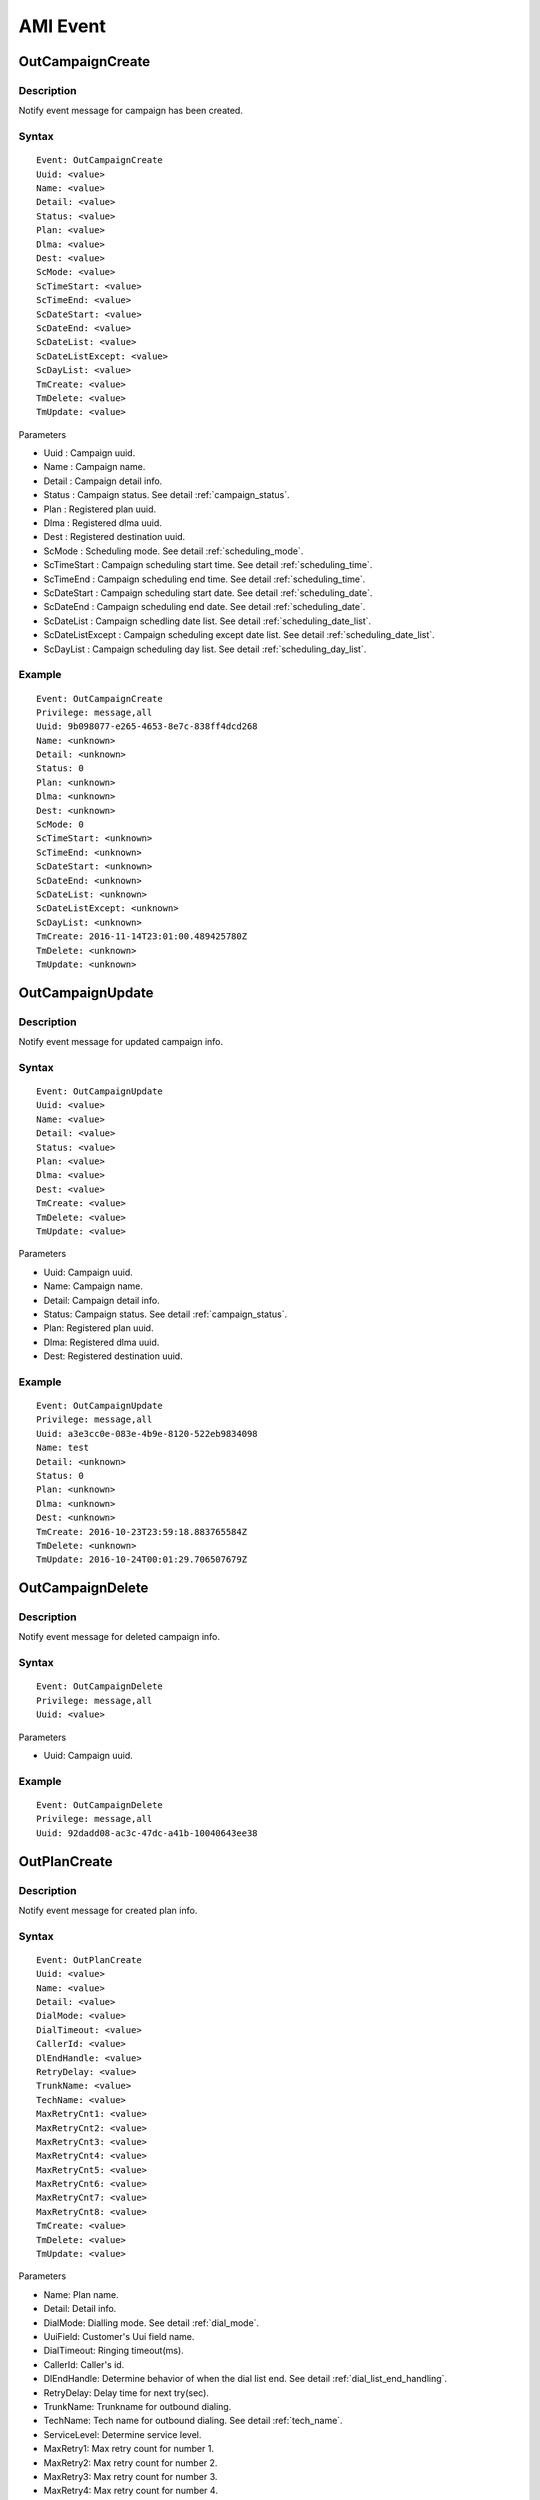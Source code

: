 .. ami_event

*********
AMI Event
*********

OutCampaignCreate
=================

Description
-----------
Notify event message for campaign has been created.

Syntax
------

::

   Event: OutCampaignCreate
   Uuid: <value>
   Name: <value>
   Detail: <value>
   Status: <value>
   Plan: <value>
   Dlma: <value>
   Dest: <value>
   ScMode: <value>
   ScTimeStart: <value>
   ScTimeEnd: <value>
   ScDateStart: <value>
   ScDateEnd: <value>
   ScDateList: <value>
   ScDateListExcept: <value>
   ScDayList: <value>
   TmCreate: <value>
   TmDelete: <value>
   TmUpdate: <value>

Parameters

* Uuid : Campaign uuid.
* Name : Campaign name.
* Detail : Campaign detail info.
* Status : Campaign status. See detail :ref:`campaign_status`.
* Plan : Registered plan uuid.
* Dlma : Registered dlma uuid.
* Dest : Registered destination uuid.
* ScMode : Scheduling mode. See detail :ref:`scheduling_mode`.
* ScTimeStart : Campaign scheduling start time. See detail :ref:`scheduling_time`.
* ScTimeEnd : Campaign scheduling end time. See detail :ref:`scheduling_time`.
* ScDateStart : Campaign scheduling start date. See detail :ref:`scheduling_date`.
* ScDateEnd : Campaign scheduling end date. See detail :ref:`scheduling_date`.
* ScDateList : Campaign schedling date list. See detail :ref:`scheduling_date_list`.
* ScDateListExcept : Campaign scheduling except date list. See detail :ref:`scheduling_date_list`.
* ScDayList : Campaign scheduling day list. See detail :ref:`scheduling_day_list`.

Example
-------

::

   Event: OutCampaignCreate
   Privilege: message,all
   Uuid: 9b098077-e265-4653-8e7c-838ff4dcd268
   Name: <unknown>
   Detail: <unknown>
   Status: 0
   Plan: <unknown>
   Dlma: <unknown>
   Dest: <unknown>
   ScMode: 0
   ScTimeStart: <unknown>
   ScTimeEnd: <unknown>
   ScDateStart: <unknown>
   ScDateEnd: <unknown>
   ScDateList: <unknown>
   ScDateListExcept: <unknown>
   ScDayList: <unknown>
   TmCreate: 2016-11-14T23:01:00.489425780Z
   TmDelete: <unknown>
   TmUpdate: <unknown>


OutCampaignUpdate
=================

Description
-----------
Notify event message for updated campaign info.

Syntax
------

::

   Event: OutCampaignUpdate
   Uuid: <value>
   Name: <value>
   Detail: <value>
   Status: <value>
   Plan: <value>
   Dlma: <value>
   Dest: <value>
   TmCreate: <value>
   TmDelete: <value>
   TmUpdate: <value>

Parameters

* Uuid: Campaign uuid.
* Name: Campaign name.
* Detail: Campaign detail info.
* Status: Campaign status. See detail :ref:`campaign_status`.
* Plan: Registered plan uuid.
* Dlma: Registered dlma uuid.
* Dest: Registered destination uuid.

Example
-------

::

   Event: OutCampaignUpdate
   Privilege: message,all
   Uuid: a3e3cc0e-083e-4b9e-8120-522eb9834098
   Name: test
   Detail: <unknown>
   Status: 0
   Plan: <unknown>
   Dlma: <unknown>
   Dest: <unknown>
   TmCreate: 2016-10-23T23:59:18.883765584Z
   TmDelete: <unknown>
   TmUpdate: 2016-10-24T00:01:29.706507679Z


OutCampaignDelete
=================

Description
-----------
Notify event message for deleted campaign info.

Syntax
------

::

   Event: OutCampaignDelete
   Privilege: message,all
   Uuid: <value>

Parameters

* Uuid: Campaign uuid.

Example
-------

::

   Event: OutCampaignDelete
   Privilege: message,all
   Uuid: 92dadd08-ac3c-47dc-a41b-10040643ee38


OutPlanCreate
=============

Description
-----------
Notify event message for created plan info.

Syntax
------

::

   Event: OutPlanCreate
   Uuid: <value>
   Name: <value>
   Detail: <value>
   DialMode: <value>
   DialTimeout: <value>
   CallerId: <value>
   DlEndHandle: <value>
   RetryDelay: <value>
   TrunkName: <value>
   TechName: <value>
   MaxRetryCnt1: <value>
   MaxRetryCnt2: <value>
   MaxRetryCnt3: <value>
   MaxRetryCnt4: <value>
   MaxRetryCnt5: <value>
   MaxRetryCnt6: <value>
   MaxRetryCnt7: <value>
   MaxRetryCnt8: <value>
   TmCreate: <value>
   TmDelete: <value>
   TmUpdate: <value>

Parameters

* Name: Plan name.
* Detail: Detail info.
* DialMode: Dialling mode. See detail :ref:`dial_mode`.
* UuiField: Customer's Uui field name.
* DialTimeout: Ringing timeout(ms).
* CallerId: Caller's id.
* DlEndHandle: Determine behavior of when the dial list end. See detail :ref:`dial_list_end_handling`.
* RetryDelay: Delay time for next try(sec).
* TrunkName: Trunkname for outbound dialing.
* TechName: Tech name for outbound dialing. See detail :ref:`tech_name`.
* ServiceLevel: Determine service level.
* MaxRetry1: Max retry count for number 1.
* MaxRetry2: Max retry count for number 2.
* MaxRetry3: Max retry count for number 3.
* MaxRetry4: Max retry count for number 4.
* MaxRetry5: Max retry count for number 5.
* MaxRetry6: Max retry count for number 6.
* MaxRetry7: Max retry count for number 7. 
* MaxRetry8: Max retry count for number 8.

Example
-------

::

   Event: OutPlanCreate
   Privilege: message,all
   Uuid: 4ea35c4b-c2db-4a22-baef-443b5fadd677
   Name: sales_plan
   Detail: simple sales plan
   DialMode: 1
   DialTimeout: 30000
   CallerId: <unknown>
   DlEndHandle: 1
   RetryDelay: 60
   TrunkName: <unknown>
   TechName: sip/
   MaxRetryCnt1: 5
   MaxRetryCnt2: 5
   MaxRetryCnt3: 5
   MaxRetryCnt4: 5
   MaxRetryCnt5: 5
   MaxRetryCnt6: 5
   MaxRetryCnt7: 5
   MaxRetryCnt8: 5
   TmCreate: 2016-10-22T12:45:58.868877001Z
   TmDelete: <unknown>
   TmUpdate: <unknown>

OutPlanUpdate
=============

Description
-----------
Notify event message for plan updated.

Syntax
------

::

   Event: OutPlanUpdate
   Uuid: <value>
   Name: <value>
   Detail: <value>
   DialMode: <value>
   DialTimeout: <value>
   CallerId: <value>
   DlEndHandle: <value>
   RetryDelay: <value>
   TrunkName: <value>
   TechName: <value>
   MaxRetryCnt1: <value>
   MaxRetryCnt2: <value>
   MaxRetryCnt3: <value>
   MaxRetryCnt4: <value>
   MaxRetryCnt5: <value>
   MaxRetryCnt6: <value>
   MaxRetryCnt7: <value>
   MaxRetryCnt8: <value>
   TmCreate: <value>
   TmDelete: <value>
   TmUpdate: <value>

Parameters

* Name: Plan name.
* Detail: Detail info.
* DialMode: Dialling mode. See detail :ref:`dial_mode`.
* UuiField: Customer's Uui field name.
* DialTimeout: Ringing timeout(ms).
* CallerId: Caller's id.
* DlEndHandle: Determine behavior of when the dial list end. See detail :ref:`dial_list_end_handling`.
* RetryDelay: Delay time for next try(sec).
* TrunkName: Trunkname for outbound dialing.
* TechName: Tech name for outbound dialing. See detail :ref:`tech_name`.
* ServiceLevel: Determine service level.
* MaxRetry1: Max retry count for number 1.
* MaxRetry2: Max retry count for number 2.
* MaxRetry3: Max retry count for number 3.
* MaxRetry4: Max retry count for number 4.
* MaxRetry5: Max retry count for number 5.
* MaxRetry6: Max retry count for number 6.
* MaxRetry7: Max retry count for number 7. 
* MaxRetry8: Max retry count for number 8.

Example
-------

::

   Event: OutPlanUpdate
   Privilege: message,all
   Uuid: 4ea35c4b-c2db-4a22-baef-443b5fadd677
   Name: sales_plan
   Detail: Plan update test
   DialMode: 1
   DialTimeout: 30000
   CallerId: <unknown>
   DlEndHandle: 1
   RetryDelay: 60
   TrunkName: <unknown>
   TechName: sip/
   MaxRetryCnt1: 5
   MaxRetryCnt2: 5
   MaxRetryCnt3: 5
   MaxRetryCnt4: 5
   MaxRetryCnt5: 5
   MaxRetryCnt6: 5
   MaxRetryCnt7: 5
   MaxRetryCnt8: 5
   TmCreate: 2016-10-22T12:45:58.868877001Z
   TmDelete: <unknown>
   TmUpdate: 2016-10-23T23:12:20.503366656Z


OutPlanDelete
=============

Description
-----------
Notify event message for deleted plan info.

Syntax
------

::

   Event: OutPlanDelete
   Uuid: <value>

Parameters

* Uuid: Plan uuid.

Example
-------

::

   Event: OutPlanDelete
   Privilege: message,all
   Uuid: 945e7631-047f-49a8-a389-fb52ebc8ca45

OutPlanEntry
============

Description
-----------
Plan entry.

Syntax
------

::

   Event: OutPlanEntry
   Uuid: <value>
   Name: <value>
   Detail: <value>
   DialMode: <value>
   DialTimeout: <value>
   CallerId: <value>
   DlEndHandle: <value>
   RetryDelay: <value>
   TrunkName: <value>
   TechName: <value>
   Variable: <value>
   MaxRetryCnt1: <value>
   MaxRetryCnt2: <value>
   MaxRetryCnt3: <value>
   MaxRetryCnt4: <value>
   MaxRetryCnt5: <value>
   MaxRetryCnt6: <value>
   MaxRetryCnt7: <value>
   MaxRetryCnt8: <value>
   TmCreate: <value>
   TmDelete: <value>
   TmUpdate: <value>

Parameters

* Name: Plan name.
* Detail: Detail info.
* DialMode: Dialling mode. See detail :ref:`dial_mode`.
* UuiField: Customer's Uui field name.
* DialTimeout: Ringing timeout(ms).
* CallerId: Caller's id.
* DlEndHandle: Determine behavior of when the dial list end. See detail :ref:`dial_list_end_handling`.
* RetryDelay: Delay time for next try(sec).
* TrunkName: Trunkname for outbound dialing.
* TechName: Tech name for outbound dialing. See detail :ref:`tech_name`.
* ServiceLevel: Determine service level.
* MaxRetry1: Max retry count for number 1.
* MaxRetry2: Max retry count for number 2.
* MaxRetry3: Max retry count for number 3.
* MaxRetry4: Max retry count for number 4.
* MaxRetry5: Max retry count for number 5.
* MaxRetry6: Max retry count for number 6.
* MaxRetry7: Max retry count for number 7. 
* MaxRetry8: Max retry count for number 8.

Example
-------

::

   Event: OutPlanEntry
   Uuid: edbb8fb0-4543-4590-9d12-7ab2c66de3ea
   Name: <unknown>
   Detail: <unknown>
   DialMode: 1
   DialTimeout: 30000
   CallerId: <unknown>
   DlEndHandle: 1
   RetryDelay: 60
   TrunkName: <unknown>
   TechName: <unknown>
   Variable: <unknown>
   MaxRetryCnt1: 5
   MaxRetryCnt2: 5
   MaxRetryCnt3: 5
   MaxRetryCnt4: 5
   MaxRetryCnt5: 5
   MaxRetryCnt6: 5
   MaxRetryCnt7: 5
   MaxRetryCnt8: 5
   TmCreate: 2016-12-25T14:55:20.84455813Z
   TmDelete: <unknown>
   TmUpdate: <unknown>

OutDlmaCreate
=============

Description
-----------
Notify event message for dlma created.

Syntax
------

::

   Event: OutDlmaCreate
   Uuid: <value>
   Name: <value>
   Detail: <value>
   DlTable: <value>
   TmCreate: <value>
   TmDelete: <value>
   TmUpdate: <value>

Parameters

* Uuid: Dlma uuid.
* Name: Dlma name.
* Detail: Dlma detail info.
* DlTable: Dlma reference table.

Example
-------

::

   Event: OutDlmaCreate
   Privilege: message,all
   Uuid: 9e2f750f-82e4-42c3-a06f-41b55056fdb0
   Name: <unknown>
   Detail: <unknown>
   DlTable: 9e2f750f_82e4_42c3_a06f_41b55056fdb0
   TmCreate: 2016-10-24T00:07:59.767803436Z
   TmDelete: <unknown>
   TmUpdate: <unknown>


OutDlmaUpdate
=============
Description
-----------
Notify event message for dlma updated.

Syntax
------

::

   Event: OutDlmaUpdate
   Uuid: <value>
   Name: <value>
   Detail: <value>
   DlTable: <value>
   TmCreate: <value>
   TmDelete: <value>
   TmUpdate: <value>

Parameters

* Uuid: Dlma uuid.
* Name: Dlma name.
* Detail: Dlma detail info.
* DlTable: Dlma reference table.

Example
-------

::

   Event: OutDlmaUpdate
   Privilege: message,all
   Uuid: a0dc9df7-89bd-4c2c-ac81-bc7fbc54ff96
   Name: 8e6a4214-6e1c-47a3-946f-661e6cf58c04
   Detail: Change
   DlTable: a0dc9df789bd4c2cac81bc7fbc54ff96
   TmCreate: 2015-12-09 19:12:51.753941
   TmDelete: <unknown>
   TmUpdate: 2015-12-09 19:12:51.884059


OutDlmaDelete
=============

Description
-----------
Notify event message for dlma deleted.

Syntax
------

::

   Event: OutDlmaDelete
   Uuid: <value>

Parameters

* Uuid: Dlma uuid.

Example
-------

::

   Event: OutDlmaDelete
   Privilege: message,all
   Uuid: a0dc9df7-89bd-4c2c-ac81-bc7fbc54ff96

OutDlmaEntry
============

Description
-----------
Dlma entry

Example
-------

::

   Event: OutDlmaEntry
   Uuid: 5d56b51d-dc4d-4ec9-9e82-88e8dc3737c1
   Name: DialListMaster_Sales
   Detail: Test Dlma description
   DlTable: 5d56b51d_dc4d_4ec9_9e82_88e8dc3737c1
   Variable: <unknown>
   TmCreate: 2016-11-15T02:11:22.128567345Z
   TmDelete: <unknown>
   TmUpdate: <unknown>



OutDestinationCreate
====================

Example
-------

::

   Event: OutDestinationCreate
   Privilege: message,all
   Uuid: 3ff22c32-a727-4d0b-ba85-aa8aef58ddc0
   Name: test destination.
   Detail: detail test destination
   Type: 0
   Exten: <unknown>
   Context: <unknown>
   Priority: <unknown>
   Variable: test=good
   Variable: test1=good1
   Application: <unknown>
   Data: <unknown>
   TmCreate: 2016-10-24T00:41:39.178684973Z
   TmDelete: <unknown>
   TmUpdate: <unknown>

OutDestinationUpdate
====================

Example
-------

::

   Event: OutDestinationUpdate
   Privilege: message,all
   Uuid: 36612bfb-3830-4c77-b0f0-e74bb77fb3ac
   Name: update test destination
   Detail: detail test destination
   Type: 0
   Exten: <unknown>
   Context: <unknown>
   Priority: <unknown>
   Variable: <unknown>
   Application: <unknown>
   Data: <unknown>
   TmCreate: 2016-10-24T00:33:59.864623354Z
   TmDelete: <unknown>
   TmUpdate: 2016-10-24T00:47:11.304260041Z


OutDestinationDelete
====================

Example
-------

::

   Event: OutDestinationDelete
   Privilege: message,all
   Uuid: 36612bfb-3830-4c77-b0f0-e74bb77fb3ac
   
OutDestinationEntry
===================
Description
-----------
Destination entry.

Syntax
------

::

   Event: OutDestinationEntry
   Uuid: <value>
   Name: <value>
   Detail: <value>
   Type: <value>
   Exten: <value>
   Context: <value>
   Priority: <unknown>
   Variable: <unknown>
   Application: <value>
   Data: <value>
   TmCreate: <value>
   TmDelete: <value>
   TmUpdate: <value>
   
Parameters

* Uuid: Destination uuid.
* Name: Destination name.
* Detail: Destination detail info.
* Type: Destination type. See detail :ref:`destination_type`.
* Exten: Extension. Type: 0(exten) only
* Context: Conetxt. Type: 0(exten) only
* Priority: Priority. Type: 0(exten) only
* Variable: Set(var=val). Could be more than one. Type: 0(exten) only.
* Application: Application name. Type: 1(application) only
* Data: Application data. Type: 1(application) only
* TmCreate: <value>
* TmDelete: <value>
* TmUpdate: <value>

Example
-------

::

   Event: OutDestinationEntry
   Uuid: 45122654-5633-4af0-a739-e32eddfbd2ae
   Name: destination test
   Detail: test destination
   Type: 1
   Exten: <unknown>
   Context: <unknown>
   Priority: <unknown>
   Variable: <unknown>
   Application: queue
   Data: sales_1
   TmCreate: 2016-11-15T03:17:11.997148863Z
   TmDelete: <unknown>
   TmUpdate: <unknown>


OutDialingCreate
================
Description
-----------
Notify event message for dialing created.

Syntax
------

Parameters

Example
-------

::

   Event: OutDialingCreate
   Privilege: message,all
   Uuid: 28863ee7-3e86-47cd-b87e-0894d328644c
   Status: 0
   CampUuid: 02c4aebf-789c-46aa-817e-b7406416d211
   PlanUuid: 4ea35c4b-c2db-4a22-baef-443b5fadd677
   DlmaUuid: acc994d2-04d9-4a53-bfcf-50c96ff924bc
   DlListUuid: dc5bf351-a63c-4dda-8a1f-2bf337ce4e45
   CurrentQueue: <unknown>
   CurrentAgent: <unknown>
   DialIndex: 1
   DialAddr: 300
   DialChannel: sip/300
   DialTryCnt: 1
   DialTimeout: 0
   DialType: 1
   DialExten: <unknown>
   DialContext: <unknown>
   DialApplication: park
   DialData: 
   ChannelName: <unknown>
   ResDial: 0
   ResAmd: <unknown>
   ResAmdDetail: <unknown>
   ResHangup: 0
   ResHangupDetail: <unknown>
   TmCreate: 2016-10-24T00:10:46.302114915Z
   TmUpdate: <unknown>
   TmDelete: <unknown>



OutDialingUpdate
================

Description
-----------
Notify event message for dialing updated.

Syntax
------

Parameters

Example
-------

::

   Event: OutDialingUpdate
   Privilege: message,all
   Uuid: 28863ee7-3e86-47cd-b87e-0894d328644c
   Status: 1
   CampUuid: 02c4aebf-789c-46aa-817e-b7406416d211
   PlanUuid: 4ea35c4b-c2db-4a22-baef-443b5fadd677
   DlmaUuid: acc994d2-04d9-4a53-bfcf-50c96ff924bc
   DlListUuid: dc5bf351-a63c-4dda-8a1f-2bf337ce4e45
   CurrentQueue: <unknown>
   CurrentAgent: <unknown>
   DialIndex: 1
   DialAddr: 300
   DialChannel: sip/300
   DialTryCnt: 1
   DialTimeout: 0
   DialType: 1
   DialExten: <unknown>
   DialContext: <unknown>
   DialApplication: park
   DialData: 
   ChannelName: SIP/300-00000000
   ResDial: 0
   ResAmd: <unknown>
   ResAmdDetail: <unknown>
   ResHangup: 0
   ResHangupDetail: <unknown>
   TmCreate: 2016-10-24T00:10:46.302114915Z
   TmUpdate: 2016-10-24T00:10:46.310483656Z
   TmDelete: <unknown>


OutDialingDelete
================

Description
-----------
Notify message for dialing deleted.

Syntax
------

::

   Event: OutDialingDelete
   Uuid: <value>


Parameters

* Uuid: Dialing uuid.

Example
-------

::

   Event: OutDialingDelete
   Privilege: message,all
   Uuid: 0db3d746-5185-42b9-9c5e-6bc95617ee00


